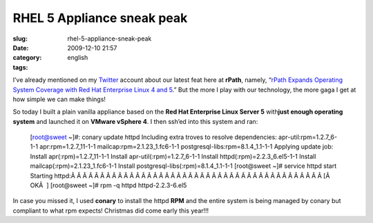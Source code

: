 RHEL 5 Appliance sneak peak
###########################
:slug: rhel-5-appliance-sneak-peak
:date: 2009-12-10 21:57
:category:
:tags: english

I’ve already mentioned on my `Twitter <http://twitter.com/ogmaciel>`__
account about our latest feat here at **rPath**, namely, “\ `rPath
Expands Operating System Coverage with Red Hat Enterprise Linux 4 and
5 <http://www.rpath.com/corp/component/content/article/57-2009-news/541-11302009b>`__.”
But the more I play with our technology, the more gaga I get at how
simple we can make things!

So today I built a plain vanilla appliance based on the **Red Hat
Enterprise Linux Server 5** with\ **just enough operating system** and
launched it on **VMware vSphere 4**. I then ssh’ed into this system and
ran:

    [root@sweet ~]#: conary update httpd Including extra troves to
    resolve dependencies: apr-util:rpm=1.2.7\_6-1-1
    apr:rpm=1.2.7\_11-1-1 mailcap:rpm=2.1.23\_1.fc6-1-1
    postgresql-libs:rpm=8.1.4\_1.1-1-1 Applying update job: Install
    apr(:rpm)=1.2.7\_11-1-1 Install apr-util(:rpm)=1.2.7\_6-1-1 Install
    httpd(:rpm)=2.2.3\_6.el5-1-1 Install mailcap(:rpm)=2.1.23\_1.fc6-1-1
    Install postgresql-libs(:rpm)=8.1.4\_1.1-1-1 [root@sweet ~]# service
    httpd start Starting
    httpd:Â Â Â Â Â Â Â Â Â Â Â Â Â Â Â Â Â Â Â Â Â Â Â Â Â Â Â Â Â Â Â Â Â Â Â Â Â Â Â Â Â Â Â 
    [Â  OKÂ  ] [root@sweet ~]# rpm -q httpd httpd-2.2.3-6.el5

|Apache Web Server|

In case you missed it, I used **conary** to install the httpd **RPM**
and the entire system is being managed by conary but compliant to what
rpm expects! Christmas did come early this year!!!

.. |Apache Web Server| image:: http://www.ogmaciel.com/wp-content/uploads/2009/12/Screenshot-7-300x194.png
